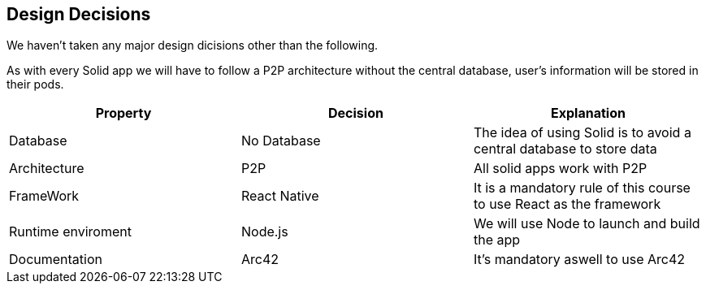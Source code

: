 [[section-design-decisions]]
== Design Decisions
We haven't taken any major design dicisions other than the following. 

As with every Solid app we will have to follow a P2P architecture without the central database, user's information will be stored in their pods.

[options="header"]
|===
| Property | Decision | Explanation
| Database | No Database| The idea of using Solid is to avoid a central database to store data
| Architecture | P2P | All solid apps work with P2P
| FrameWork | React Native| It is a mandatory rule of this course to use React as the framework
| Runtime enviroment | Node.js | We will use Node to launch and build the app 
| Documentation | Arc42 | It's mandatory aswell to use Arc42
|===
